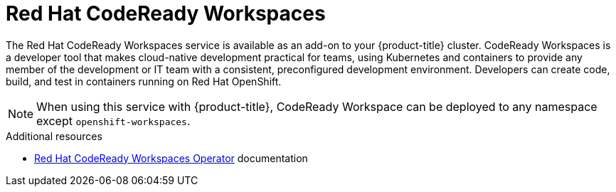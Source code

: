 // Module included in the following assemblies:
//
// * adding_service_cluster/available-services.adoc
// * adding_service_cluster/rosa-available-services.adoc

[id="codeready-workspaces_{context}"]
= Red Hat CodeReady Workspaces

The Red Hat CodeReady Workspaces service is available as an add-on to your {product-title} cluster. CodeReady Workspaces is a developer tool that makes cloud-native development practical for teams, using Kubernetes and containers to provide any member of the development or IT team with a consistent, preconfigured development environment. Developers can create code, build, and test in containers running on Red Hat OpenShift.

[NOTE]
====
When using this service with {product-title}, CodeReady Workspace can be deployed to any namespace except `openshift-workspaces`.
====

[role="_additional-resources"]
.Additional resources
* link:https://access.redhat.com/documentation/en-us/red_hat_codeready_workspaces/2.10/html/installation_guide/installing-codeready-workspaces_crw#creating-a-project-in-openshift-web-console_crw[Red Hat CodeReady Workspaces Operator] documentation
